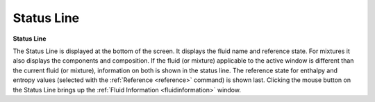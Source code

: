 .. _statusline: 

***********
Status Line
***********

**Status Line**

The Status Line is displayed at the bottom of the screen. It displays the fluid name and reference state. For mixtures it also displays the components and composition. If the fluid (or mixture) applicable to the active window is different than the current fluid (or mixture), information on both is shown in the status line. The reference state for enthalpy and entropy values (selected with the :ref:`Reference <reference>`  command) is shown last. Clicking the mouse button on the Status Line brings up the :ref:`Fluid Information <fluidinformation>`  window.


